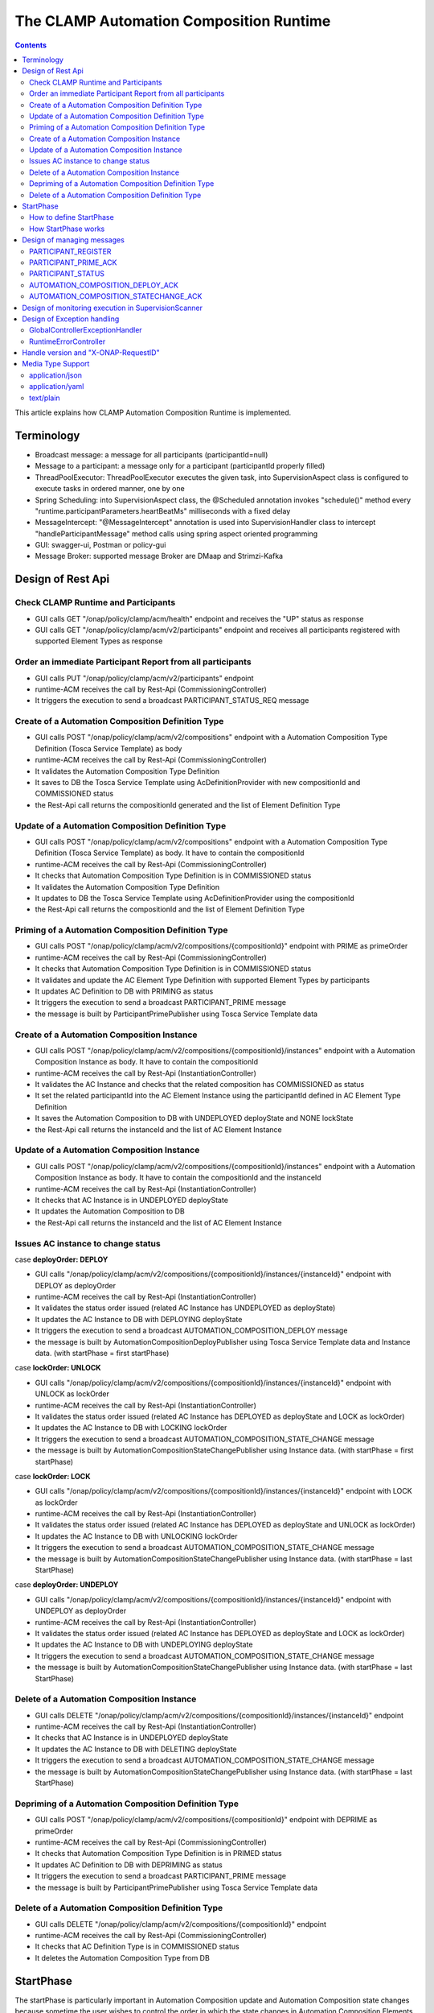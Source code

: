 .. This work is licensed under a Creative Commons Attribution 4.0 International License.

.. _clamp-runtime-acm:

The CLAMP Automation Composition Runtime
########################################

.. contents::
    :depth: 3


This article explains how CLAMP Automation Composition Runtime is implemented.

Terminology
***********
- Broadcast message: a message for all participants (participantId=null)
- Message to a participant: a message only for a participant (participantId properly filled)
- ThreadPoolExecutor: ThreadPoolExecutor executes the given task, into SupervisionAspect class is configured to execute tasks in ordered manner, one by one
- Spring Scheduling: into SupervisionAspect class, the @Scheduled annotation invokes "schedule()" method every "runtime.participantParameters.heartBeatMs" milliseconds with a fixed delay
- MessageIntercept: "@MessageIntercept" annotation is used into SupervisionHandler class to intercept "handleParticipantMessage" method calls using spring aspect oriented programming
- GUI: swagger-ui, Postman or policy-gui
- Message Broker: supported message Broker are DMaap and Strimzi-Kafka

Design of Rest Api
******************

Check CLAMP Runtime and Participants
++++++++++++++++++++++++++++++++++++
- GUI calls GET "/onap/policy/clamp/acm/health" endpoint and receives the "UP" status as response
- GUI calls GET "/onap/policy/clamp/acm/v2/participants" endpoint and receives all participants registered with supported Element Types as response

Order an immediate Participant Report from all participants
+++++++++++++++++++++++++++++++++++++++++++++++++++++++++++
- GUI calls PUT "/onap/policy/clamp/acm/v2/participants" endpoint
- runtime-ACM receives the call by Rest-Api (CommissioningController)
- It triggers the execution to send a broadcast PARTICIPANT_STATUS_REQ message

Create of a Automation Composition Definition Type
++++++++++++++++++++++++++++++++++++++++++++++++++
- GUI calls POST "/onap/policy/clamp/acm/v2/compositions" endpoint with a Automation Composition Type Definition (Tosca Service Template) as body
- runtime-ACM receives the call by Rest-Api (CommissioningController)
- It validates the Automation Composition Type Definition
- It saves to DB the Tosca Service Template using AcDefinitionProvider with new compositionId and COMMISSIONED status
- the Rest-Api call returns the compositionId generated and the list of Element Definition Type

Update of a Automation Composition Definition Type
++++++++++++++++++++++++++++++++++++++++++++++++++
- GUI calls POST "/onap/policy/clamp/acm/v2/compositions" endpoint with a Automation Composition Type Definition (Tosca Service Template) as body. It have to contain the compositionId
- runtime-ACM receives the call by Rest-Api (CommissioningController)
- It checks that Automation Composition Type Definition is in COMMISSIONED status
- It validates the Automation Composition Type Definition
- It updates to DB the Tosca Service Template using AcDefinitionProvider using the compositionId
- the Rest-Api call returns the compositionId and the list of Element Definition Type

Priming of a Automation Composition Definition Type
+++++++++++++++++++++++++++++++++++++++++++++++++++
- GUI calls POST "/onap/policy/clamp/acm/v2/compositions/{compositionId}" endpoint with PRIME as primeOrder
- runtime-ACM receives the call by Rest-Api (CommissioningController)
- It checks that Automation Composition Type Definition is in COMMISSIONED status
- It validates and update the AC Element Type Definition with supported Element Types by participants
- It updates AC Definition to DB with PRIMING as status
- It triggers the execution to send a broadcast PARTICIPANT_PRIME message
- the message is built by ParticipantPrimePublisher using Tosca Service Template data

Create of a Automation Composition Instance
+++++++++++++++++++++++++++++++++++++++++++
- GUI calls POST "/onap/policy/clamp/acm/v2/compositions/{compositionId}/instances" endpoint with a Automation Composition Instance as body. It have to contain the compositionId
- runtime-ACM receives the call by Rest-Api (InstantiationController)
- It validates the AC Instance and checks that the related composition has COMMISSIONED as status
- It set the related participantId into the AC Element Instance using the participantId defined in AC Element Type Definition
- It saves the Automation Composition to DB with UNDEPLOYED deployState and NONE lockState
- the Rest-Api call returns the instanceId and the list of AC Element Instance

Update of a Automation Composition Instance
+++++++++++++++++++++++++++++++++++++++++++
- GUI calls POST "/onap/policy/clamp/acm/v2/compositions/{compositionId}/instances" endpoint with a Automation Composition Instance as body. It have to contain the compositionId and the instanceId
- runtime-ACM receives the call by Rest-Api (InstantiationController)
- It checks that AC Instance is in UNDEPLOYED deployState
- It updates the Automation Composition to DB
- the Rest-Api call returns the instanceId and the list of AC Element Instance

Issues AC instance to change status
+++++++++++++++++++++++++++++++++++

case **deployOrder: DEPLOY**

- GUI calls "/onap/policy/clamp/acm/v2/compositions/{compositionId}/instances/{instanceId}" endpoint with DEPLOY as deployOrder
- runtime-ACM receives the call by Rest-Api (InstantiationController)
- It validates the status order issued (related AC Instance has UNDEPLOYED as deployState)
- It updates the AC Instance to DB with DEPLOYING deployState
- It triggers the execution to send a broadcast AUTOMATION_COMPOSITION_DEPLOY message
- the message is built by AutomationCompositionDeployPublisher using Tosca Service Template data and Instance data. (with startPhase = first startPhase)

case **lockOrder: UNLOCK**

- GUI calls "/onap/policy/clamp/acm/v2/compositions/{compositionId}/instances/{instanceId}" endpoint with UNLOCK as lockOrder
- runtime-ACM receives the call by Rest-Api (InstantiationController)
- It validates the status order issued (related AC Instance has DEPLOYED as deployState and LOCK as lockOrder)
- It updates the AC Instance to DB with LOCKING lockOrder
- It triggers the execution to send a broadcast AUTOMATION_COMPOSITION_STATE_CHANGE message
- the message is built by AutomationCompositionStateChangePublisher using Instance data. (with startPhase = first startPhase)

case **lockOrder: LOCK**

- GUI calls "/onap/policy/clamp/acm/v2/compositions/{compositionId}/instances/{instanceId}" endpoint with LOCK as lockOrder
- runtime-ACM receives the call by Rest-Api (InstantiationController)
- It validates the status order issued (related AC Instance has DEPLOYED as deployState and UNLOCK as lockOrder)
- It updates the AC Instance to DB with UNLOCKING lockOrder
- It triggers the execution to send a broadcast AUTOMATION_COMPOSITION_STATE_CHANGE message
- the message is built by AutomationCompositionStateChangePublisher using Instance data. (with startPhase = last StartPhase)

case **deployOrder: UNDEPLOY**

- GUI calls "/onap/policy/clamp/acm/v2/compositions/{compositionId}/instances/{instanceId}" endpoint with UNDEPLOY as deployOrder
- runtime-ACM receives the call by Rest-Api (InstantiationController)
- It validates the status order issued (related AC Instance has DEPLOYED as deployState and LOCK as lockOrder)
- It updates the AC Instance to DB with UNDEPLOYING deployState
- It triggers the execution to send a broadcast AUTOMATION_COMPOSITION_STATE_CHANGE message
- the message is built by AutomationCompositionStateChangePublisher using Instance data. (with startPhase = last StartPhase)

Delete of a Automation Composition Instance
+++++++++++++++++++++++++++++++++++++++++++
- GUI calls DELETE "/onap/policy/clamp/acm/v2/compositions/{compositionId}/instances/{instanceId}" endpoint
- runtime-ACM receives the call by Rest-Api (InstantiationController)
- It checks that AC Instance is in UNDEPLOYED deployState
- It updates the AC Instance to DB with DELETING deployState
- It triggers the execution to send a broadcast AUTOMATION_COMPOSITION_STATE_CHANGE message
- the message is built by AutomationCompositionStateChangePublisher using Instance data. (with startPhase = last StartPhase)

Depriming of a Automation Composition Definition Type
+++++++++++++++++++++++++++++++++++++++++++++++++++++
- GUI calls POST "/onap/policy/clamp/acm/v2/compositions/{compositionId}" endpoint with DEPRIME as primeOrder
- runtime-ACM receives the call by Rest-Api (CommissioningController)
- It checks that Automation Composition Type Definition is in PRIMED status
- It updates AC Definition to DB with DEPRIMING as status
- It triggers the execution to send a broadcast PARTICIPANT_PRIME message
- the message is built by ParticipantPrimePublisher using Tosca Service Template data

Delete of a Automation Composition Definition Type
++++++++++++++++++++++++++++++++++++++++++++++++++
- GUI calls DELETE "/onap/policy/clamp/acm/v2/compositions/{compositionId}" endpoint
- runtime-ACM receives the call by Rest-Api (CommissioningController)
- It checks that AC Definition Type is in COMMISSIONED status
- It deletes the Automation Composition Type from DB

StartPhase
**********
The startPhase is particularly important in Automation Composition update and Automation Composition state changes because sometime the user wishes to control the order in which the state changes in Automation Composition Elements in a Automation Composition.

How to define StartPhase
++++++++++++++++++++++++
StartPhase is defined as shown below in the Definition of TOSCA fundamental Automation Composition Types yaml file.

.. code-block:: YAML

  startPhase:
    type: integer
    required: false
    constraints:
    - greater-or-equal: 0
    description: A value indicating the start phase in which this Automation Composition element will be started, the
                 first start phase is zero. Automation Composition Elements are started in their start_phase order and stopped
                 in reverse start phase order. Automation Composition Elements with the same start phase are started and
                 stopped simultaneously
    metadata:
      common: true

The "common: true" value in the metadata of the startPhase property identifies that property as being a common property.
This property will be set on the CLAMP GUI during Automation Composition commissioning.
Example where it could be used:

.. code-block:: YAML

  org.onap.domain.database.Http_PMSHMicroserviceAutomationCompositionElement:
    # Consul http config for PMSH.
    version: 1.2.3
    type: org.onap.policy.clamp.acm.HttpAutomationCompositionElement
    type_version: 1.0.1
    description: Automation Composition element for the http requests of PMSH microservice
    properties:
      provider: ONAP
      uninitializedToPassiveTimeout: 180
      startPhase: 1

How StartPhase works
++++++++++++++++++++
In state changes from UNDEPLOYED → DEPLOYED or LOCKED → UNLOCKED, Automation Composition elements are started in increasing order of their startPhase.

Example of DEPLOY order with Http_PMSHMicroserviceAutomationCompositionElement with startPhase to 1 and PMSH_K8SMicroserviceAutomationCompositionElement with startPhase to 0

- runtime-ACM sends a broadcast AUTOMATION_COMPOSITION_DEPLOY message to all participants with startPhase = 0
- participant receives the AUTOMATION_COMPOSITION_DEPLOY message and runs to DEPLOYED state (only AC elements defined as startPhase = 0)
- runtime-ACM receives AUTOMATION_COMPOSITION_DEPLOY_ACK messages from participants and set the state (from the AC element of the message) to DEPLOYED
- runtime-ACM calculates that all AC elements with startPhase = 0 are set to proper state and sends a broadcast AUTOMATION_COMPOSITION_DEPLOY message with startPhase = 1
- participant receives the AUTOMATION_COMPOSITION_DEPLOY message and runs to DEPLOYED state (only AC elements defined as startPhase = 1)
- runtime-ACM receives AUTOMATION_COMPOSITION_DEPLOY_ACK messages from participants and set the state (from the AC element of the message) to DEPLOYED
- runtime-ACM calculates that all AC elements are set to proper state and set AC to DEPLOYED

In that scenario the message AUTOMATION_COMPOSITION_DEPLOY has been sent two times.

Design of managing messages
***************************

PARTICIPANT_REGISTER
++++++++++++++++++++
- A participant starts and send a PARTICIPANT_REGISTER message with participantId and supported Element Types
- runtime-ACM collects the message from Message Broker by ParticipantRegisterListener
- if not present, it saves participant reference with status ON_LINE to DB

PARTICIPANT_PRIME_ACK
++++++++++++++++++++++
- A participant sends PARTICIPANT_PRIME_ACK message in response to a PARTICIPANT_PRIME message
- ParticipantPrimeAckListener collects the message from Message Broker
- It updates AC Definition to DB with PRIMED/DEPRIMED as status

PARTICIPANT_STATUS
++++++++++++++++++
- A participant sends a scheduled PARTICIPANT_STATUS message with participantId and supported Element Types
- runtime-ACM collects the message from Message Broker by ParticipantStatusListener
- if not present, it saves participant reference with status ON_LINE to DB
- MessageIntercept intercepts that event and adds a task to handle PARTICIPANT_STATUS in SupervisionScanner
- SupervisionScanner clears and starts the monitoring for participantStatus

AUTOMATION_COMPOSITION_DEPLOY_ACK
+++++++++++++++++++++++++++++++++
- A participant sends AUTOMATION_COMPOSITION_DEPLOY_ACK message in response to a AUTOMATION_COMPOSITION_DEPLOY message. It will send a AUTOMATION_COMPOSITION_DEPLOY_ACK - for each AC elements moved to the DEPLOYED state
- AutomationCompositionUpdateAckListener collects the message from Message Broker
- It checks the status of all Automation Composition elements and checks if the Automation Composition is fully DEPLOYED
- It updates the AC to DB
- MessageIntercept intercepts that event and adds a task to handle a monitoring execution in SupervisionScanner

AUTOMATION_COMPOSITION_STATECHANGE_ACK
++++++++++++++++++++++++++++++++++++++
- A participant sends AUTOMATION_COMPOSITION_STATECHANGE_ACK message in response to a AUTOMATION_COMPOSITION_STATECHANGE message. It will send a AUTOMATION_COMPOSITION_DEPLOY_ACK - for each AC elements moved to the ordered state
- AutomationCompositionStateChangeAckListener collects the message from Message Broker
- It checks the status of all Automation Composition elements and checks if the transition process of the Automation Composition is terminated
- It updates the AC to DB
- MessageIntercept intercepts that event and adds a task to handle a monitoring execution in SupervisionScanner

Design of monitoring execution in SupervisionScanner
****************************************************
Monitoring is designed to process the follow operations:

- to determine the next startPhase in a AUTOMATION_COMPOSITION_DEPLOY message
- to update AC deployState: in a scenario that "AutomationComposition.deployState" is in a kind of transitional state (example DEPLOYING), if all  - AC elements are moved properly to the specific state, the "AutomationComposition.deployState" will be updated to that and saved to DB
- to update AC lockState: in a scenario that "AutomationComposition.lockState" is in a kind of transitional state (example LOCKING), if all  - AC elements are moved properly to the specific state, the "AutomationComposition.lockState" will be updated to that and saved to DB
- to delete AC Instance: in a scenario that "AutomationComposition.deployState" is in DELETING, if all  - AC elements are moved properly to DELETED, the AC Instance will be deleted from DB
- to retry AUTOMATION_COMPOSITION_DEPLOY/AUTOMATION_COMPOSITION_STATE_CHANGE messages. if there is a AC Element not in the proper state, it will retry a broadcast message

The solution Design of retry, timeout, and reporting for all Participant message dialogues are implemented into the monitoring execution.

- Spring Scheduling inserts the task to monitor retry execution into ThreadPoolExecutor
- ThreadPoolExecutor executes the task
- a message will be retry if runtime-ACM do no receive Act message before MaxWaitMs milliseconds

Design of Exception handling
****************************
GlobalControllerExceptionHandler
++++++++++++++++++++++++++++++++
If error occurred during the Rest Api call, runtime-ACM responses with a proper status error code and a JSON message error.
This class is implemented to intercept and handle AutomationCompositionException, PfModelException and PfModelRuntimeException if they are thrown during the Rest Ali calls.
All of those classes must implement ErrorResponseInfo that contains message error and status response code.
So the Exception is converted in JSON message.

RuntimeErrorController
++++++++++++++++++++++
If wrong end-point is called or an Exception not intercepted by GlobalControllerExceptionHandler, runtime-ACM responses with a proper status error code and a JSON message error.
This class is implemented to redirect the standard Web error page to a JSON message error.
Typically that happen when a wrong end-point is called, but also could be happen for not authorized call, or any other Exception not intercepted by GlobalControllerExceptionHandler.

Handle version and "X-ONAP-RequestID"
*************************************
RequestResponseLoggingFilter class handles version and "X-ONAP-RequestID" during a Rest-Api call; it works as a filter, so intercepts the Rest-Api and adds to the header those information.

Media Type Support
******************
runtime-ACM Rest Api supports **application/json**, **application/yaml** and **text/plain** Media Types. The configuration is implemented in CoderHttpMesageConverter.

application/json
++++++++++++++++
JSON format is a standard for Rest Api. For the conversion from JSON to Object and vice-versa will be used **org.onap.policy.common.utils.coder.StandardCoder**.

application/yaml
++++++++++++++++
YAML format is a standard for Automation Composition Type Definition. For the conversion from YAML to Object and vice-versa will be used **org.onap.policy.common.utils.coder.StandardYamlCoder**.

text/plain
++++++++++
Text format is used by Prometheus. For the conversion from Object to String  will be used **StringHttpMessageConverter**.
